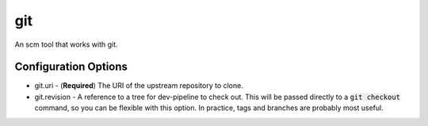 git
===
An scm tool that works with git.


Configuration Options
---------------------
- git.uri - (**Required**) The URI of the upstream repository to clone.
- git.revision - A reference to a tree for dev-pipeline to check out.  This
  will be passed directly to a :code:`git checkout` command, so you can be
  flexible with this option.  In practice, tags and branches are probably most
  useful.
